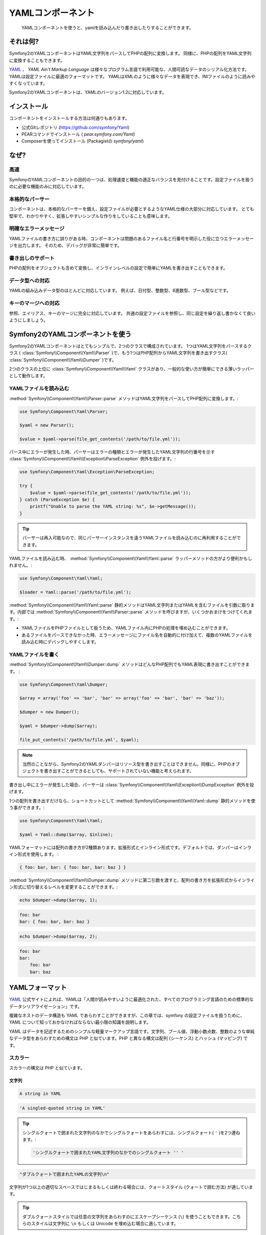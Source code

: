 YAMLコンポーネント
==================

    YAMLコンポーネントを使うと、yamlを読み込んだり書き出したりすることができます。

それは何?
-----------

Symfony2のYAMLコンポーネントはYAML文字列をパースしてPHPの配列に変換します。
同様に、PHPの配列をYAML文字列に変換することもできます。 

`YAML`_ 、 *YAML Ain't Markup Language* は様々なプログラム言語で利用可能な、人間可読なデータのシリアル化方法です。YAMLは設定ファイルに最適のフォーマットです。 
YAMLはXMLのように様々なデータを表現でき、INIファイルのように読みやすくなっています。 

Symfony2のYAMLコンポーネントは、YAMLのバージョン1.2に対応しています。

インストール
------------

コンポーネントをインストールする方法は何通りもあります。

* 公式Gitレポジトリ  (https://github.com/symfony/Yaml)
* PEARコマンドでインストール ( `pear.symfony.com/Yaml`)
* Composerを使ってインストール (Packagistの `symfony/yaml`)

なぜ?
----

高速
~~~~

SymfonyのYAMLコンポーネントの目的の一つは、処理速度と機能の適正なバランスを見付けることです。設定ファイルを扱うのに必要な機能のみに対応しています。

本格的なパーサー
~~~~~~~~~~~

コンポーネントは、本格的なパーサーを備え、設定ファイルが必要とするようなYAML仕様の大部分に対応しています。
とても堅牢で、わかりやすく、拡張しやすいシンプルな作りをしていることも意味します。

明確なエラーメッセージ
~~~~~~~~~~~~~~~~~~~~

YAMLファイルの書き方に誤りがある時、コンポーネントは問題のあるファイル名と行番号を明示した役に立つエラーメッセージを出力します。
そのため、デバッグが非常に簡単です。

書き出しのサポート
~~~~~~~~~~~~

PHPの配列をオブジェクトも含めて変換し、インラインレベルの設定で簡単にYAMLを書き出すこともできます。

データ型への対応
~~~~~~~~~~~~~

YAMLの組み込みデータ型のほとんどに対応しています。
例えば、日付型、整数型、8進数型、ブール型などです。

キーのマージへの対応
~~~~~~~~~~~~~~~~~~~~~~

参照、エイリアス、キーのマージに完全に対応しています。
共通の設定ファイルを参照し、同じ設定を繰り返し書かなくて良いようにしましょう。

Symfony2のYAMLコンポーネントを使う
---------------------------------

Symfony2のYAMLコンポーネントはとてもシンプルで、2つのクラスで構成されています。
1つはYAML文字列をパースするクラス ( :class:`Symfony\\Component\\Yaml\\Parser` )で、もう1つはPHP配列からYAML文字列を書き出すクラス( :class:`Symfony\\Component\\Yaml\\Dumper` )です。

2つのクラスの上位に :class:`Symfony\\Component\\Yaml\\Yaml` クラスがあり、一般的な使い方が簡単にできる薄いラッパーとして動作します。

YAMLファイルを読み込む
~~~~~~~~~~~~~~~~~~

:method:`Symfony\\Component\\Yaml\\Parser::parse` メソッドはYAML文字列をパースしてPHP配列に変換します。:

.. code-block:: php

    use Symfony\Component\Yaml\Parser;

    $yaml = new Parser();

    $value = $yaml->parse(file_get_contents('/path/to/file.yml'));

パース中にエラーが発生した時、パーサーはエラーの種類とエラーが発生したYAML文字列の行番号を示す :class:`Symfony\\Component\\Yaml\\Exception\\ParseException` 例外を投げます。:

.. code-block:: php

    use Symfony\Component\Yaml\Exception\ParseException;

    try {
        $value = $yaml->parse(file_get_contents('/path/to/file.yml'));
    } catch (ParseException $e) {
        printf("Unable to parse the YAML string: %s", $e->getMessage());
    }

.. tip::

    パーサーは再入可能なので、同じパーサーインスタンスを違うYAMLファイルを読み込むのに再利用することができます。

YAMLファイルを読み込む時、 :method:`Symfony\\Component\\Yaml\\Yaml::parse` ラッパーメソッドの方がより便利かもしれません。:

.. code-block:: php

    use Symfony\Component\Yaml\Yaml;

    $loader = Yaml::parse('/path/to/file.yml');

:method:`Symfony\\Component\\Yaml\\Yaml::parse` 静的メソッドはYAML文字列またはYAMLを含むファイルを引数に取ります。内部では :method:`Symfony\\Component\\Yaml\\Parser::parse` メソッドを呼びますが、いくつかおまけをつけてくれます。:

* YAMLファイルをPHPファイルとして扱うため、YAMLファイル内にPHPの処理を埋め込むことができます。 

* あるファイルをパースできなかった時、エラーメッセージにファイル名を自動的に付け加えて、複数のYAMLファイルを読み込む時にデバッグしやすくします。

YAMLファイルを書く
~~~~~~~~~~~~~~~~~~

:method:`Symfony\\Component\\Yaml\\Dumper::dump` メソッドはどんなPHP配列でもYAML表現に書き出すことができます。 :

.. code-block:: php

    use Symfony\Component\Yaml\Dumper;

    $array = array('foo' => 'bar', 'bar' => array('foo' => 'bar', 'bar' => 'baz'));

    $dumper = new Dumper();

    $yaml = $dumper->dump($array);

    file_put_contents('/path/to/file.yml', $yaml);

.. note::

    当然のことながら、Symfony2のYAMLダンパーはリソース型を書き出すことはできません。同様に、PHPのオブジェクトを書き出すことができるとしても、サポートされていない機能と考えられます。


書き出し中にエラーが発生した場合、パーサーは :class:`Symfony\\Component\\Yaml\\Exception\\DumpException` 例外を投げます。

1つの配列を書き出すだけなら、ショートカットとして :method:`Symfony\\Component\\Yaml\\Yaml::dump` 静的メソッドを使う事ができます。:

.. code-block:: php

    use Symfony\Component\Yaml\Yaml;

    $yaml = Yaml::dump($array, $inline);

YAMLフォーマットには配列の書き方が2種類あります。拡張形式とインライン形式です。デフォルトでは、ダンパーはインライン形式を使用します。 :

.. code-block:: yaml

    { foo: bar, bar: { foo: bar, bar: baz } }

:method:`Symfony\\Component\\Yaml\\Dumper::dump` メソッドに第二引数を渡すと、配列の書き方を拡張形式からインライン形式に切り替えるレベルを変更することができます。:

.. code-block:: php

    echo $dumper->dump($array, 1);

.. code-block:: yaml

    foo: bar
    bar: { foo: bar, bar: baz }

.. code-block:: php

    echo $dumper->dump($array, 2);

.. code-block:: yaml

    foo: bar
    bar:
        foo: bar
        bar: baz

YAMLフォーマット
---------------

`YAML`_ 公式サイトによれば、YAMLは「人間が読みやすいように最適化された、すべてのプログラミング言語のための標準的なデータシリアライゼーション」です。

複雑なネストのデータ構造も YAML であらわすことができますが、この章では、symfony の設定ファイルを扱うために、YAML について知っておかなければならない最小限の知識を説明します。

YAML はデータを記述するためのシンプルな軽量マークアップ言語です。文字列、ブール値、浮動小数点数、整数のような単純なデータ型をあらわすための構文は PHP と似ています。PHP と異なる構文は配列 (シーケンス) とハッシュ (マッピング) です。

スカラー
~~~~~~~

スカラーの構文は PHP と似ています。

文字列
.......

.. code-block:: yaml

    A string in YAML

.. code-block:: yaml

    'A singled-quoted string in YAML'

.. tip::

    シングルクォートで囲まれた文字列のなかでシングルクォートをあらわすには、シングルクォート( ``'`` )を2つ連ねます。:

    .. code-block:: yaml

        'シングルクォートで囲まれたYAML文字列のなかでのシングルクォート '' '

.. code-block:: yaml

    "ダブルクォートで囲まれたYAMLの文字列\n"

文字列が1つ以上の適切なスペースではじまるもしくは終わる場合には、クォートスタイル (クォートで囲む方法) が適しています。

.. tip::

    ダブルクォートスタイルでは任意の文字列をあらわすのにエスケープシーケンス (``\``) を使うこともできます。こちらのスタイルは文字列に ``\n`` もしくは Unicode を埋め込む場合に適しています。

文字列に改行を入れる場合、パイプ (``|``) によって示されるリテラルスタイルを選ぶことができます。このスタイルでは、文字列は複数行にわたってあらわされ、改行は保たれます。

.. code-block:: yaml

    |
      \/ /| |\/| |
      / / | |  | |__

ほかにも、大なり記号 (``>``) で示される折り畳みスタイルを選ぶことができます。それぞれの改行はスペースに置き換わります。

.. code-block:: yaml

    >
      これはとても長いセンテンスで
      YAML において数行にわたりますが、
      改行コードは追加されず
      文字列としてレンダリングされます。

.. note::

    上記の例では、それぞれの行頭にある2文字分のスペースにご注目ください。これらのスペースは出力結果の PHP 文字列にはあらわれません。

数字
.......

.. code-block:: yaml

    # 整数
    12

.. code-block:: yaml

    # 8進数
    014

.. code-block:: yaml

    # 16進数
    0xC

.. code-block:: yaml

    # 浮動小数点数
    13.4

.. code-block:: yaml

    # 指数
    1.2e+34

.. code-block:: yaml

    # 無限大
    .inf

null
.....

ヌル (ナル) の値は ``null`` もしくはチルダ (``~``) であらわします。

ブール
........

ブール値は ``true`` と ``false`` であらわします。

日付
.....

日付のフォーマットは ISO-8601 標準に準拠します。

.. code-block:: yaml

    2001-12-14t21:59:43.10-05:00

.. code-block:: yaml

    # 単純な日付
    2002-12-14

コレクション
~~~~~~~~~~~

単純なスカラーをあらわすためだけに YAML ファイルを使うことはめったにありません。ほとんどの場合、コレクションをあらわすことになります。コレクションはシーケンスとマッピングのどちらかの要素になります。シーケンスとマッピングは両方とも PHP 配列に変換されます。

シーケンスでは、ダッシュ (``- ``) の直後にスペースを入れます。

.. code-block:: yaml

    - PHP
    - Perl
    - Python

上記の YAML コードは次の PHP コードと同等です。

.. code-block:: php

    array('PHP', 'Perl', 'Python');

マッピングでは、キーと値のペアをあらわすのにコロン (``:``) とスペースを使います。

.. code-block:: yaml

    PHP: 5.2
    MySQL: 5.1
    Apache: 2.2.20

上記の YAML コードは次の PHP コードと同等です。

.. code-block:: php

    array('PHP' => 5.2, 'MySQL' => 5.1, 'Apache' => '2.2.20');

.. note::

    マッピングでは、キーは有効なスカラーの値になります。

少なくともスペースが1つ入っていれば、コロンと値のあいだのスペースの数は問いません。

.. code-block:: yaml

    PHP:    5.2
    MySQL:  5.1
    Apache: 2.2.20

ネストのコレクションをあらわすには、1つもしくは複数のスペースでインデントを入れます。

.. code-block:: yaml

    "symfony 1.0":
      PHP:    5.0
      Propel: 1.2
    "symfony 1.2":
      PHP:    5.2
      Propel: 1.3

上記の YAML コードは次の PHP コードと同等です。

.. code-block:: php

    array(
      'symfony 1.0' => array(
        'PHP'    => 5.0,
        'Propel' => 1.2,
      ),
      'symfony 1.2' => array(
        'PHP'    => 5.2,
        'Propel' => 1.3,
      ),
    );

YAML コードのなかでインデントを入れるときに念頭に置くことが1つあります。 *1つもしくは複数のスペースを使います。タブを使ってはなりません。*.

次のようにシーケンスとマッピングをネストにすることができます。

.. code-block:: yaml

    'Chapter 1':
      - Introduction
      - Event Types
    'Chapter 2':
      - Introduction
      - Helpers

スコープをあらわすのにインデントよりもわかりやすい記号が使われるので、フロースタイルはコレクションをあらわすのに適しています。

シーケンススタイルでは、コレクションは、角かっこ (``[]``) で囲まれ、カンマで区切られたリストとしてあらわされます。

.. code-block:: yaml

    [PHP, Perl, Python]

マッピングスタイルでは、コレクションは、波かっこ (`{}`) で囲まれ、カンマで区切られたキーもしくは値としてあらわされます。

.. code-block:: yaml

    { PHP: 5.2, MySQL: 5.1, Apache: 2.2.20 }

見やすくするために、複数のスタイルを組み合わせることができます。

.. code-block:: yaml

    'Chapter 1': [Introduction, Event Types]
    'Chapter 2': [Introduction, Helpers]

.. code-block:: yaml

    "symfony 1.0": { PHP: 5.0, Propel: 1.2 }
    "symfony 1.2": { PHP: 5.2, Propel: 1.3 }

コメント
~~~~~~~~

文字列の行頭をハッシュ記号 (``#``)にすればコメントになります。

.. code-block:: yaml

    # 行コメント
    "symfony 1.0": { PHP: 5.0, Propel: 1.2 } # Comment at the end of a line
    "symfony 1.2": { PHP: 5.2, Propel: 1.3 }

.. note::

    コメントは YAML パーサーによって無視され、コレクションのネストの現在のレベルにしたがってインデントが入ります。

.. _YAML: http://yaml.org/


.. 2012/01/21 77web f14f7b3d7875b8b97d728fc59a14d22d9034ae8d